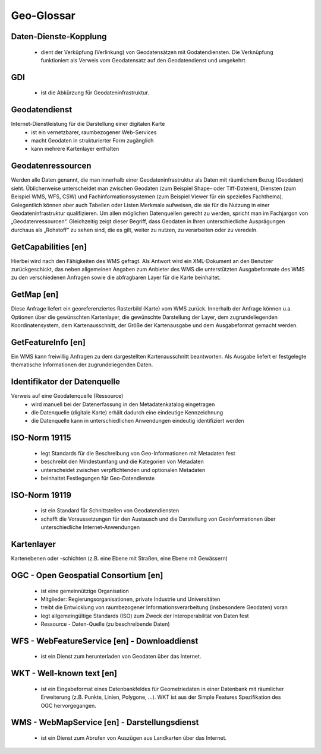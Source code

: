 
Geo-Glossar
===========

Daten-Dienste-Kopplung
----------------------
   - dient der Verküpfung (Verlinkung) von Geodatensätzen mit Godatendiensten. Die Verknüpfung funktioniert als Verweis vom Geodatensatz auf den Geodatendienst und umgekehrt.
   
GDI
---
   - ist die Abkürzung für Geodateninfrastruktur.


Geodatendienst
--------------
Internet-Dienstleistung für die Darstellung einer digitalen Karte
  - ist ein vernetzbarer, raumbezogener Web-Services
  - macht Geodaten in strukturierter Form zugänglich
  - kann mehrere Kartenlayer enthalten
  
  
Geodatenressourcen
------------------
Werden alle Daten genannt, die man innerhalb einer
Geodateninfrastruktur als Daten mit räumlichem Bezug (Geodaten) sieht. Üblicherweise
unterscheidet man zwischen Geodaten (zum Beispiel Shape- oder Tiff-Dateien), Diensten
(zum Beispiel WMS, WFS, CSW) und Fachinformationssystemen (zum Beispiel Viewer für
ein spezielles Fachthema). Gelegentlich können aber auch Tabellen oder Listen Merkmale
aufweisen, die sie für die Nutzung in einer Geodateninfrastruktur qualifizieren. Um allen
möglichen Datenquellen gerecht zu werden, spricht man im Fachjargon von
„Geodatenressourcen“. Gleichzeitig zeigt dieser Begriff, dass Geodaten in Ihren
unterschiedliche Ausprägungen durchaus als „Rohstoff“ zu sehen sind, die es gilt, weiter zu
nutzen, zu verarbeiten oder zu veredeln.


GetCapabilities [en]
--------------------
Hierbei wird nach den Fähigkeiten des WMS gefragt. Als Antwort wird ein XML-Dokument an
den Benutzer zurückgeschickt, das neben allgemeinen Angaben zum Anbieter des WMS die
unterstützten Ausgabeformate des WMS zu den verschiedenen Anfragen sowie die
abfragbaren Layer für die Karte beinhaltet.


GetMap [en]
-----------
Diese Anfrage liefert ein georeferenziertes Rasterbild (Karte) vom WMS zurück. Innerhalb
der Anfrage können u.a. Optionen über die gewünschten Kartenlayer, die gewünschte
Darstellung der Layer, dem zugrundeliegenden Koordinatensystem, dem Kartenausschnitt,
der Größe der Kartenausgabe und dem Ausgabeformat gemacht werden.


GetFeatureInfo [en]
-------------------
Ein WMS kann freiwillig Anfragen zu dem dargestellten Kartenausschnitt beantworten. Als
Ausgabe liefert er festgelegte thematische Informationen der zugrundeliegenden Daten.


Identifikator der Datenquelle
-----------------------------
Verweis auf eine Geodatenquelle (Ressource)
  - wird manuell bei der Datenerfassung in den Metadatenkatalog eingetragen
  - die Datenquelle (digitale Karte) erhält dadurch eine eindeutige Kennzeichnung
  - die Datenquelle kann in unterschiedlichen Anwendungen eindeutig identifiziert werden
  
  
ISO-Norm 19115
--------------
  - legt Standards für die Beschreibung von Geo-Informationen mit Metadaten fest
  - beschreibt den Mindestumfang und die Kategorien von Metadaten
  - unterscheidet zwischen verpflichtenden und optionalen Metadaten
  - beinhaltet Festlegungen für Geo-Datendienste


ISO-Norm 19119
--------------
  - ist ein Standard für Schnittstellen von Geodatendiensten
  - schafft die Voraussetzungen für den Austausch und die Darstellung von Geoinformationen über unterschiedliche Internet-Anwendungen
 
 
Kartenlayer
-----------
Kartenebenen oder -schichten (z.B. eine Ebene mit Straßen, eine Ebene mit Gewässern)


OGC - Open Geospatial Consortium [en]
--------------------------------------
  - ist eine gemeinnützige Organisation
  - Mitglieder: Regierungsorganisationen, private Industrie und Universitäten
  - treibt die Entwicklung von raumbezogener Informationsverarbeitung (insbesondere Geodaten) voran
  - legt allgemeingültige Standards (ISO) zum Zweck der Interoperabilität von Daten fest
  - Ressource - Daten-Quelle (zu beschreibende Daten)


WFS - WebFeatureService [en] - Downloaddienst
----------------------------------------------
   - ist ein Dienst zum herunterladen von Geodaten über das Internet.
   
   
WKT - Well-known text [en]
--------------------------
   - ist ein Eingabeformat eines Datenbankfeldes für Geometriedaten in einer Datenbank mit räumlicher Erweiterung (z.B. Punkte, Linien, Polygone, ...). WKT ist aus der Simple Features Spezifikation des OGC hervorgegangen. 


WMS - WebMapService [en] - Darstellungsdienst
---------------------------------------------
   - ist ein Dienst zum Abrufen von Auszügen aus Landkarten über das Internet.

